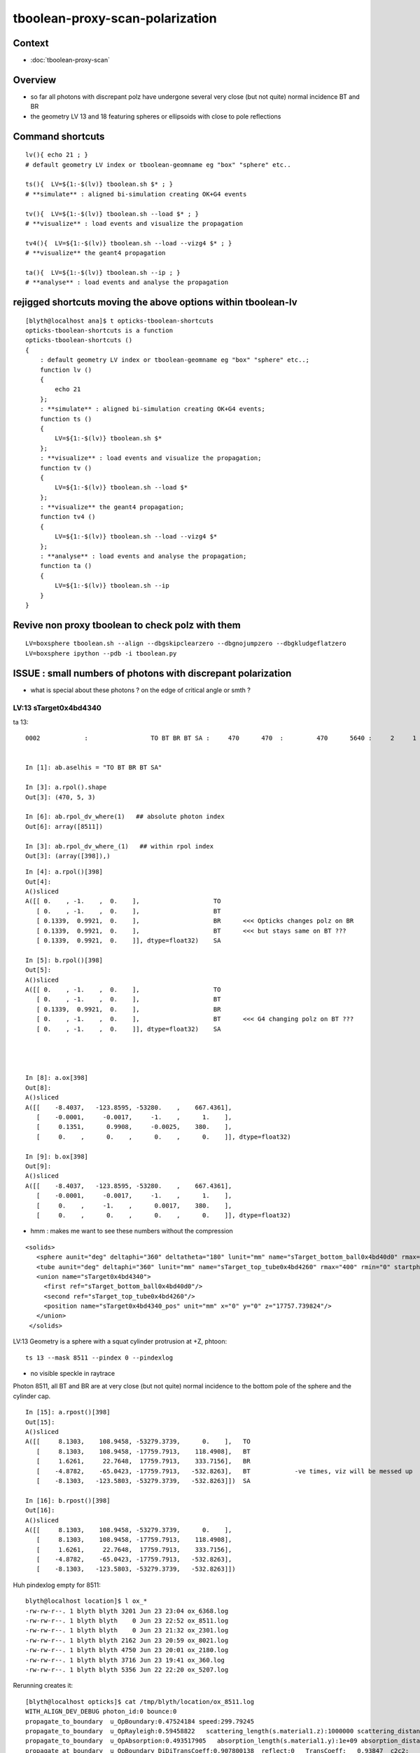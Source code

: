 tboolean-proxy-scan-polarization
=====================================

Context
----------

* :doc:`tboolean-proxy-scan`


Overview
-----------

* so far all photons with discrepant polz have undergone
  several very close (but not quite) normal incidence BT and BR   

* the geometry LV 13 and 18 featuring spheres or ellipsoids with 
  close to pole reflections


Command shortcuts
---------------------

::

    lv(){ echo 21 ; }
    # default geometry LV index or tboolean-geomname eg "box" "sphere" etc.. 

    ts(){  LV=${1:-$(lv)} tboolean.sh $* ; } 
    # **simulate** : aligned bi-simulation creating OK+G4 events 

    tv(){  LV=${1:-$(lv)} tboolean.sh --load $* ; } 
    # **visualize** : load events and visualize the propagation

    tv4(){  LV=${1:-$(lv)} tboolean.sh --load --vizg4 $* ; } 
    # **visualize** the geant4 propagation 

    ta(){  LV=${1:-$(lv)} tboolean.sh --ip ; } 
    # **analyse** : load events and analyse the propagation


rejigged shortcuts moving the above options within tboolean-lv
------------------------------------------------------------------

::

    [blyth@localhost ana]$ t opticks-tboolean-shortcuts
    opticks-tboolean-shortcuts is a function
    opticks-tboolean-shortcuts () 
    { 
        : default geometry LV index or tboolean-geomname eg "box" "sphere" etc..;
        function lv () 
        { 
            echo 21
        };
        : **simulate** : aligned bi-simulation creating OK+G4 events;
        function ts () 
        { 
            LV=${1:-$(lv)} tboolean.sh $*
        };
        : **visualize** : load events and visualize the propagation;
        function tv () 
        { 
            LV=${1:-$(lv)} tboolean.sh --load $*
        };
        : **visualize** the geant4 propagation;
        function tv4 () 
        { 
            LV=${1:-$(lv)} tboolean.sh --load --vizg4 $*
        };
        : **analyse** : load events and analyse the propagation;
        function ta () 
        { 
            LV=${1:-$(lv)} tboolean.sh --ip
        }
    }






Revive non proxy tboolean to check polz with them
-----------------------------------------------------

::


   LV=boxsphere tboolean.sh --align --dbgskipclearzero --dbgnojumpzero --dbgkludgeflatzero
   LV=boxsphere ipython --pdb -i tboolean.py



ISSUE : small numbers of photons with discrepant polarization
------------------------------------------------------------------

* what is special about these photons ? on the edge of critical angle or smth ?


LV:13 sTarget0x4bd4340
~~~~~~~~~~~~~~~~~~~~~~~~~~~~


ta 13::

    0002            :                 TO BT BR BT SA :     470      470  :         470      5640 :     2     1     1 : 0.0004 0.0002 0.0002 :    1.9908    0.0000    0.0007   :                FATAL :   > dvmax[2] 0.5000 


    In [1]: ab.aselhis = "TO BT BR BT SA"

    In [3]: a.rpol().shape
    Out[3]: (470, 5, 3)

    In [6]: ab.rpol_dv_where(1)   ## absolute photon index
    Out[6]: array([8511])

    In [3]: ab.rpol_dv_where_(1)   ## within rpol index
    Out[3]: (array([398]),)

::

    In [4]: a.rpol()[398]
    Out[4]: 
    A()sliced
    A([[ 0.    , -1.    ,  0.    ],                    TO 
       [ 0.    , -1.    ,  0.    ],                    BT
       [ 0.1339,  0.9921,  0.    ],                    BR      <<< Opticks changes polz on BR  
       [ 0.1339,  0.9921,  0.    ],                    BT      <<< but stays same on BT ??? 
       [ 0.1339,  0.9921,  0.    ]], dtype=float32)    SA

    In [5]: b.rpol()[398]
    Out[5]: 
    A()sliced
    A([[ 0.    , -1.    ,  0.    ],                    TO
       [ 0.    , -1.    ,  0.    ],                    BT
       [ 0.1339,  0.9921,  0.    ],                    BR 
       [ 0.    , -1.    ,  0.    ],                    BT      <<< G4 changing polz on BT ???
       [ 0.    , -1.    ,  0.    ]], dtype=float32)    SA




    In [8]: a.ox[398]
    Out[8]: 
    A()sliced
    A([[    -8.4037,   -123.8595, -53280.    ,    667.4361],
       [    -0.0001,     -0.0017,     -1.    ,      1.    ],
       [     0.1351,      0.9908,     -0.0025,    380.    ],
       [     0.    ,      0.    ,      0.    ,      0.    ]], dtype=float32)

    In [9]: b.ox[398]
    Out[9]: 
    A()sliced
    A([[    -8.4037,   -123.8595, -53280.    ,    667.4361],
       [    -0.0001,     -0.0017,     -1.    ,      1.    ],
       [     0.    ,     -1.    ,      0.0017,    380.    ],
       [     0.    ,      0.    ,      0.    ,      0.    ]], dtype=float32)




* hmm : makes me want to see these numbers without the compression 



::

     <solids>
        <sphere aunit="deg" deltaphi="360" deltatheta="180" lunit="mm" name="sTarget_bottom_ball0x4bd40d0" rmax="17700" rmin="0" startphi="0" starttheta="0"/>
        <tube aunit="deg" deltaphi="360" lunit="mm" name="sTarget_top_tube0x4bd4260" rmax="400" rmin="0" startphi="0" z="124.520352"/>
        <union name="sTarget0x4bd4340">
          <first ref="sTarget_bottom_ball0x4bd40d0"/>
          <second ref="sTarget_top_tube0x4bd4260"/>
          <position name="sTarget0x4bd4340_pos" unit="mm" x="0" y="0" z="17757.739824"/>
        </union>
      </solids>



LV:13 Geometry is a sphere with a squat cylinder protrusion at +Z, phtoon::

   ts 13 --mask 8511 --pindex 0 --pindexlog 

* no visible speckle in raytrace

Photon 8511, all BT and BR are at very close (but not quite) normal incidence
to the bottom pole of the sphere and the cylinder cap. 


::

    In [15]: a.rpost()[398]
    Out[15]: 
    A()sliced
    A([[     8.1303,    108.9458, -53279.3739,      0.    ],   TO
       [     8.1303,    108.9458, -17759.7913,    118.4908],   BT
       [     1.6261,     22.7648,  17759.7913,    333.7156],   BR
       [    -4.8782,    -65.0423, -17759.7913,   -532.8263],   BT            -ve times, viz will be messed up
       [    -8.1303,   -123.5803, -53279.3739,   -532.8263]])  SA

    In [16]: b.rpost()[398]
    Out[16]: 
    A()sliced
    A([[     8.1303,    108.9458, -53279.3739,      0.    ],
       [     8.1303,    108.9458, -17759.7913,    118.4908],
       [     1.6261,     22.7648,  17759.7913,    333.7156],
       [    -4.8782,    -65.0423, -17759.7913,   -532.8263],
       [    -8.1303,   -123.5803, -53279.3739,   -532.8263]])





Huh pindexlog empty for 8511::


    blyth@localhost location]$ l ox_*
    -rw-rw-r--. 1 blyth blyth 3201 Jun 23 23:04 ox_6368.log
    -rw-rw-r--. 1 blyth blyth    0 Jun 23 22:52 ox_8511.log
    -rw-rw-r--. 1 blyth blyth    0 Jun 23 21:32 ox_2301.log
    -rw-rw-r--. 1 blyth blyth 2162 Jun 23 20:59 ox_8021.log
    -rw-rw-r--. 1 blyth blyth 4750 Jun 23 20:01 ox_2180.log
    -rw-rw-r--. 1 blyth blyth 3716 Jun 23 19:41 ox_360.log
    -rw-rw-r--. 1 blyth blyth 5356 Jun 22 22:20 ox_5207.log

Rerunning creates it::


    [blyth@localhost opticks]$ cat /tmp/blyth/location/ox_8511.log
    WITH_ALIGN_DEV_DEBUG photon_id:0 bounce:0 
    propagate_to_boundary  u_OpBoundary:0.47524184 speed:299.79245 
    propagate_to_boundary  u_OpRayleigh:0.59458822   scattering_length(s.material1.z):1000000 scattering_distance:519886.188 
    propagate_to_boundary  u_OpAbsorption:0.493517905   absorption_length(s.material1.y):1e+09 absorption_distance:706196160 
    propagate_at_boundary  u_OpBoundary_DiDiTransCoeff:0.907800138  reflect:0   TransCoeff:   0.93847  c2c2:    1.0000 tir:0  pos (    7.4297   109.5039 -17759.6602)   

    WITH_ALIGN_DEV_DEBUG photon_id:0 bounce:0 
    propagate_to_boundary  u_OpBoundary:0.0701162666 speed:165.028061 
    propagate_to_boundary  u_OpRayleigh:0.609997571   scattering_length(s.material1.z):1000000 scattering_distance:494300.312 
    propagate_to_boundary  u_OpAbsorption:0.166104496   absorption_length(s.material1.y):1000000 absorption_distance:1795138.25 
    propagate_at_boundary  u_OpBoundary_DiDiTransCoeff:0.965329826  reflect:1   TransCoeff:   0.93847  c2c2:    1.0000 tir:0  pos (    1.5030    22.1526 17760.0000)   

    WITH_ALIGN_DEV_DEBUG photon_id:0 bounce:0 
    propagate_to_boundary  u_OpBoundary:0.887843072 speed:165.028061 
    propagate_to_boundary  u_OpRayleigh:0.536982119   scattering_length(s.material1.z):1000000 scattering_distance:621790.5 
    propagate_to_boundary  u_OpAbsorption:0.17540665   absorption_length(s.material1.y):1000000 absorption_distance:1740648.25 
    propagate_at_boundary  u_OpBoundary_DiDiTransCoeff:0.542280197  reflect:0   TransCoeff:   0.93847  c2c2:    1.0000 tir:0  pos (   -4.4237   -65.1992 -17759.8789)   

    WITH_ALIGN_DEV_DEBUG photon_id:0 bounce:0 
    propagate_to_boundary  u_OpBoundary:0.808059037 speed:299.79245 
    propagate_to_boundary  u_OpRayleigh:0.310746968   scattering_length(s.material1.z):1000000 scattering_distance:1168776.25 
    propagate_to_boundary  u_OpAbsorption:0.886376798   absorption_length(s.material1.y):1e+09 absorption_distance:120613136 
    propagate_at_surface   u_OpBoundary_DiDiReflectOrTransmit:        0.952486753 
    propagate_at_surface   u_OpBoundary_DoAbsorption:   0.780495644 
     WITH_ALIGN_DEV_DEBUG psave (-8.40369511 -123.85952 -53280 667.436096) ( 1, 0, 67305987, 7296 ) 
    [blyth@localhost opticks]$ 




::

    268 __device__ void propagate_at_boundary_geant4_style( Photon& p, State& s, curandState &rng)
    269 {
    270     // see g4op-/G4OpBoundaryProcess.cc annotations to follow this
    271 
    272     const float n1 = s.material1.x ;
    273     const float n2 = s.material2.x ;
    274     const float eta = n1/n2 ;
    275 
    276     const float c1 = -dot(p.direction, s.surface_normal ); // c1 arranged to be +ve   
    277     const float eta_c1 = eta * c1 ;
    278 
    279     const float c2c2 = 1.f - eta*eta*(1.f - c1 * c1 ) ;   // Snells law 
    280     
    281     bool tir = c2c2 < 0.f ;
    282     const float EdotN = dot(p.polarization , s.surface_normal ) ;  // used for TIR polarization
    283 
    284     const float c2 = tir ? 0.f : sqrtf(c2c2) ;   // c2 chosen +ve, set to 0.f for TIR => reflection_coefficient = 1.0f : so will always reflect
    285 
    286     const float n1c1 = n1*c1 ;
    287     const float n2c2 = n2*c2 ;
    288     const float n2c1 = n2*c1 ;
    289     const float n1c2 = n1*c2 ;
    290 
    291     const float3 A_trans = fabs(c1) > 0.999999f ? p.polarization : normalize(cross(p.direction, s.surface_normal)) ;
    292    
    293     // decompose p.polarization onto incident orthogonal basis
    294 
    295     const float E1_perp = dot(p.polarization, A_trans);   // fraction of E vector perpendicular to plane of incidence, ie S polarization
    296     const float3 E1pp = E1_perp * A_trans ;               // S-pol transverse component   
    297     const float3 E1pl = p.polarization - E1pp ;           // P-pol parallel component 
    298     const float E1_parl = length(E1pl) ;
    299 
    300     // G4OpBoundaryProcess at normal incidence, mentions Jackson and uses 
    301     //      A_trans  = OldPolarization; E1_perp = 0. E1_parl = 1. 
    302     // but that seems inconsistent with the above dot product, above is swapped cf that
    303 
    304     const float E2_perp_t = 2.f*n1c1*E1_perp/(n1c1+n2c2);  // Fresnel S-pol transmittance
    305     const float E2_parl_t = 2.f*n1c1*E1_parl/(n2c1+n1c2);  // Fresnel P-pol transmittance
    306 
    307     const float E2_perp_r = E2_perp_t - E1_perp;           // Fresnel S-pol reflectance
    308     const float E2_parl_r = (n2*E2_parl_t/n1) - E1_parl ;  // Fresnel P-pol reflectance
    309 
    310     const float2 E2_t = make_float2( E2_perp_t, E2_parl_t ) ;
    311     const float2 E2_r = make_float2( E2_perp_r, E2_parl_r ) ;
    312 
    313     const float  E2_total_t = dot(E2_t,E2_t) ;
    314 
    315     const float2 T = normalize(E2_t) ;
    316     const float2 R = normalize(E2_r) ;
    317 
    318     const float TransCoeff =  tir ? 0.0f : n2c2*E2_total_t/n1c1 ;
    319     //  above 0.0f was until 2016/3/4 incorrectly a 1.0f 
    320     //  resulting in TIR yielding BT where BR is expected
    321 
    322     const float u_reflect = s.ureflectcheat >= 0.f ? s.ureflectcheat : curand_uniform(&rng) ;
    323     bool reflect = u_reflect > TransCoeff  ;
    324 
    325 #ifdef WITH_ALIGN_DEV_DEBUG
    326     rtPrintf("propagate_at_boundary  u_OpBoundary_DiDiTransCoeff:%.9g  reflect:%d   TransCoeff:%10.5f  c2c2:%10.4f tir:%d  pos (%10.4f %10.4f %10.4f)   \n",
    327          u_reflect, reflect, TransCoeff, c2c2, tir, p.position.x, p.position.y, p.position.z  );
    328 #endif




om-cls DsG4OpBoundaryProcess

g4-cls G4OpBoundaryProcess::

    1140               if (sint1 > 0.0) {
    1141                  A_trans = OldMomentum.cross(theFacetNormal);
    1142                  A_trans = A_trans.unit();
    1143                  E1_perp = OldPolarization * A_trans;
    1144                  E1pp    = E1_perp * A_trans;
    1145                  E1pl    = OldPolarization - E1pp;
    1146                  E1_parl = E1pl.mag();
    1147               }
    1148               else {
    1149                  A_trans  = OldPolarization;
    1150                  // Here we Follow Jackson's conventions and we set the
    1151                  // parallel component = 1 in case of a ray perpendicular
    1152                  // to the surface
    1153                  E1_perp  = 0.0;
    1154                  E1_parl  = 1.0;
    1155               }
    1156 



* see g4op-vi for my annotation of G4OpBoundaryProcess


* http://www.phys.unm.edu/msbahae/Optics%20Lab/Polarization.pdf



LV 18 : polarization wrong ? for "TO BT BR BR BR BT SA"  0x8cbbbcd
~~~~~~~~~~~~~~~~~~~~~~~~~~~~~~~~~~~~~~~~~~~~~~~~~~~~~~~~~~~~~~~~~~~~~

:: 

    ts 18
    ta 18 
    tv 18


::

    0005          8cbbbcd         7         7             0.00        1.000 +- 0.378        1.000 +- 0.378  [7 ] TO BT BR BR BR BT SA


    ab.rpol_dv
    maxdvmax:1.0000  level:FATAL  RC:1       skip:
                     :                                :                   :                       :                   : 0.0078 0.0118 0.0157 :                                    
      idx        msg :                            sel :    lcu1     lcu2  :       nitem     nelem :  nwar  nerr  nfat :   fwar   ferr   ffat :        mx        mn       avg      
     0000            :                    TO BT BT SA :    8794     8794  :        8794    105528 :     0     0     0 : 0.0000 0.0000 0.0000 :    0.0000    0.0000    0.0000   :        INFO :  
     0001            :                       TO BR SA :     580      580  :         580      5220 :     0     0     0 : 0.0000 0.0000 0.0000 :    0.0000    0.0000    0.0000   :        INFO :  
     0002            :                 TO BT BR BT SA :     561      561  :         561      8415 :     0     0     0 : 0.0000 0.0000 0.0000 :    0.0000    0.0000    0.0000   :        INFO :  
     0003            :              TO BT BR BR BT SA :      37       37  :          37       666 :     0     0     0 : 0.0000 0.0000 0.0000 :    0.0000    0.0000    0.0000   :        INFO :  
     0004            :                       TO SC SA :       8        8  :           8        72 :     0     0     0 : 0.0000 0.0000 0.0000 :    0.0000    0.0000    0.0000   :        INFO :  
     0005            :           TO BT BR BR BR BT SA :       7        7  :           7       147 :     4     4     4 : 0.0272 0.0272 0.0272 :    1.0000    0.0000    0.0269   :  FATAL :   > dvmax[2] 0.0157  
     0006            :                 TO BT BT SC SA :       7        7  :           7       105 :     0     0     0 : 0.0000 0.0000 0.0000 :    0.0000    0.0000    0.0000   :        INFO :  
     0007            :                       TO BT AB :       2        2  :           2        18 :     0     0     0 : 0.0000 0.0000 0.0000 :    0.0000    0.0000    0.0000   :        INFO :  
     0008            :           TO BT BT SC BT BT SA :       1        1  :           1        21 :     0     0     0 : 0.0000 0.0000 0.0000 :    0.0000    0.0000    0.0000   :        INFO :  
     0009            :        TO BT SC BR BR BR BT SA :       1        1  :           1        24 :     0     0     0 : 0.0000 0.0000 0.0000 :    0.0000    0.0000    0.0000   :        INFO :  
     0010            :              TO BR SC BT BT SA :       1        1  :           1        18 :     0     0     0 : 0.0000 0.0000 0.0000 :    0.0000    0.0000    0.0000   :        INFO :  
     0011            :                 TO BT SC BT SA :       1        1  :           1        15 :     0     0     0 : 0.0000 0.0000 0.0000 :    0.0000    0.0000    0.0000   :        INFO :  
    .
    ab.ox_dv
    maxdvmax:0.9989  level:FATAL  RC:1       skip:
                     :                                :                   :                       :                   : 0.0010 0.0200 0.1000 :                                    
      idx        msg :                            sel :    lcu1     lcu2  :       nitem     nelem :  nwar  nerr  nfat :   fwar   ferr   ffat :        mx        mn       avg      
     0000            :                    TO BT BT SA :    8794     8794  :        8794    105528 :     0     0     0 : 0.0000 0.0000 0.0000 :    0.0001    0.0000    0.0000   :        INFO :  
     0001            :                       TO BR SA :     580      580  :         580      6960 :     0     0     0 : 0.0000 0.0000 0.0000 :    0.0000    0.0000    0.0000   :        INFO :  
     0002            :                 TO BT BR BT SA :     561      561  :         561      6732 :    23     0     0 : 0.0034 0.0000 0.0000 :    0.0030    0.0000    0.0000   :     WARNING :   > dvmax[0] 0.0010  
     0003            :              TO BT BR BR BT SA :      37       37  :          37       444 :     0     0     0 : 0.0000 0.0000 0.0000 :    0.0003    0.0000    0.0000   :        INFO :  
     0004            :                       TO SC SA :       8        8  :           8        96 :     0     0     0 : 0.0000 0.0000 0.0000 :    0.0002    0.0000    0.0000   :        INFO :  
     0005            :           TO BT BR BR BR BT SA :       7        7  :           7        84 :     3     2     2 : 0.0357 0.0238 0.0238 :    0.9989    0.0000    0.0235   :  FATAL :   > dvmax[2] 0.1000  
     0006            :                 TO BT BT SC SA :       7        7  :           7        84 :     0     0     0 : 0.0000 0.0000 0.0000 :    0.0004    0.0000    0.0000   :        INFO :  
     0007            :                       TO BT AB :       2        2  :           2        24 :     0     0     0 : 0.0000 0.0000 0.0000 :    0.0000    0.0000    0.0000   :        INFO :  
     0008            :           TO BT BT SC BT BT SA :       1        1  :           1        12 :     0     0     0 : 0.0000 0.0000 0.0000 :    0.0000    0.0000    0.0000   :        INFO :  
     0009            :        TO BT SC BR BR BR BT SA :       1        1  :           1        12 :     1     0     0 : 0.0833 0.0000 0.0000 :    0.0048    0.0000    0.0004   :     WARNING :   > dvmax[0] 0.0010  
     0010            :              TO BR SC BT BT SA :       1        1  :           1        12 :     0     0     0 : 0.0000 0.0000 0.0000 :    0.0001    0.0000    0.0000   :        INFO :  
     0011            :                 TO BT SC BT SA :       1        1  :           1        12 :     0     0     0 : 0.0000 0.0000 0.0000 :    0.0001    0.0000    0.0000   :        INFO :  
    .
    RC 0x06




    nph:   10000 A:    0.0039 B:    2.6367 B/A:     675.0 COMPUTE_MODE compute_requested  ALIGN non-reflectcheat 
    ab.a.metadata:/tmp/tboolean-proxy-18/evt/tboolean-proxy-18/torch/1         ox:90156ab21fdc9e565a275dcaeb26cbd6 rx:ed8bfb373a8eb1280e204118c286efe6 np:  10000 pr:    0.0039 COMPUTE_MODE compute_requested 
    ab.b.metadata:/tmp/tboolean-proxy-18/evt/tboolean-proxy-18/torch/-1        ox:95a60469de257b1edcdd42ff8eeaecf0 rx:a1928894ddfabcaf9e83989c773f7608 np:  10000 pr:    2.6367 COMPUTE_MODE compute_requested 
    WITH_SEED_BUFFER WITH_RECORD WITH_SOURCE WITH_ALIGN_DEV WITH_ALIGN_DEV_DEBUG WITH_LOGDOUBLE 
    []
    .
    [2019-06-23 22:11:26,614] p39013 {tboolean.py:71} CRITICAL -  RC 0x06 0b110 

    In [1]: ab.aselhis = "TO BT BR BR BR BT SA"

    In [2]: ab.rpol_dv_max()
    Out[2]: 
    A()sliced
    A([0., 0., 0., 0., 1., 0., 0.], dtype=float32)

    In [3]: ab.rpol_dv_where_(0.5)
    Out[3]: (array([4]),)


    In [4]: a.rpol()[4]
    Out[4]: 
    A()sliced
    A([[ 0.    , -1.    ,  0.    ],      TO
       [ 0.    , -1.    ,  0.    ],      BT 
       [ 0.    , -1.    , -0.0157],      BR
       [ 0.    , -1.    ,  0.0157],      BR 
       [ 0.    , -1.    ,  0.    ],      BR
       [ 0.    , -1.    ,  0.    ],      BT
       [ 0.    , -1.    ,  0.    ]],     SA        dtype=float32)

    In [5]: b.rpol()[4]
    Out[5]: 
    A()sliced
    A([[ 0.    , -1.    ,  0.    ],      TO 
       [ 0.    , -1.    ,  0.    ],      BT
       [ 0.    , -1.    , -0.0157],      BR
       [ 0.    , -1.    ,  0.0157],      BR
       [ 0.    , -1.    ,  0.    ],      BR  
       [ 1.    , -0.0236,  0.    ],      BT
       [ 1.    , -0.0236,  0.    ]],     SA      dtype=float32)



    In [3]: ab.rpol_dv_where(0.5)
    Out[3]: array([6368])



Almost perfect M shape BT-BR-BR-BR-BT at pole of the cap::

   ts 18 --mask 6368 --pindex 0 --pindexlog 

That means again there are lots of very close but not quite normal 
incidences.





